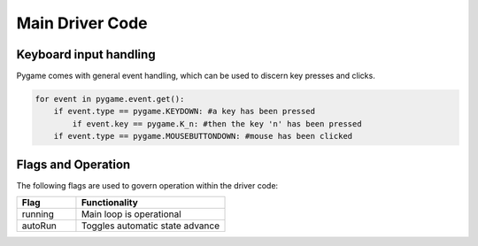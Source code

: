 ================
Main Driver Code
================

------------------------
Keyboard input handling
------------------------

Pygame comes with general event handling, which can be used to discern key presses and clicks.

.. code-block:: python
    
    for event in pygame.event.get():
        if event.type == pygame.KEYDOWN: #a key has been pressed
            if event.key == pygame.K_n: #then the key 'n' has been pressed
        if event.type == pygame.MOUSEBUTTONDOWN: #mouse has been clicked

-------------------
Flags and Operation
-------------------

The following flags are used to govern operation within the driver code:

.. list-table:: 
    :widths: 20 50
    :header-rows: 1

    * - Flag
      - Functionality
    * - running
      - Main loop is operational
    * - autoRun
      - Toggles automatic state advance